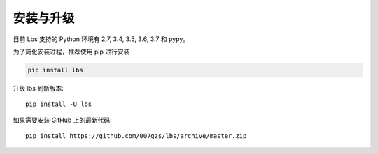 安装与升级
==========

目前 Lbs 支持的 Python 环境有 2.7, 3.4, 3.5, 3.6, 3.7 和 pypy。

为了简化安装过程，推荐使用 pip 进行安装

.. code-block:: bash

    pip install lbs

升级 lbs 到新版本::

    pip install -U lbs

如果需要安装 GitHub 上的最新代码::

    pip install https://github.com/007gzs/lbs/archive/master.zip

